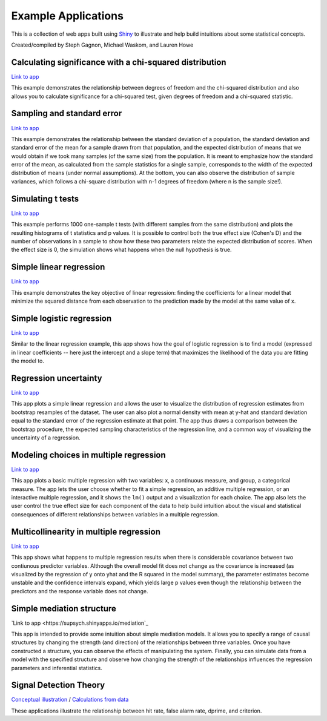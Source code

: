 Example Applications
====================

This is a collection of web apps built using `Shiny
<http://www.rstudio.com/shiny/>`_ to illustrate and help build intuitions about
some statistical concepts.

Created/compiled by Steph Gagnon, Michael Waskom, and Lauren Howe

Calculating significance with a chi-squared distribution
---------------------------

`Link to app <https://supsych.shinyapps.io/chisq_dist>`_

This example demonstrates the relationship between degrees of freedom and the chi-squared distribution
and also allows you to calculate significance for a chi-squared test, given degrees of freedom and a chi-squared statistic.


Sampling and standard error
---------------------------

`Link to app <https://supsych.shinyapps.io/sampling_and_stderr>`_

This example demonstrates the relationship between the standard deviation of a
population, the standard deviation and standard error of the mean for a sample
drawn from that population, and the expected distribution of means that we would
obtain if we took many samples (of the same size) from the population. It is
meant to emphasize how the standard error of the mean, as calculated from the
sample statistics for a single sample, corresponds to the width of the expected
distribution of means (under normal assumptions). At the bottom, you can also observe
the distribution of sample variances, which follows a chi-square distribution with
n-1 degrees of freedom (where n is the sample size!).

Simulating t tests
------------------

`Link to app <https://supsych.shinyapps.io/ttest_simulation>`_

This example performs 1000 one-sample t tests (with different samples from the
same distribution) and plots the resulting histograms of t statistics and p
values. It is possible to control both the true effect size (Cohen's D) and the
number of observations in a sample to show how these two parameters relate the
expected distribution of scores. When the effect size is 0, the simulation
shows what happens when the null hypothesis is true.

Simple linear regression
------------------------

`Link to app <https://gallery.shinyapps.io/simple_regression/>`_

This example demonstrates the key objective of linear regression: finding the
coefficients for a linear model that minimize the squared distance from each
observation to the prediction made by the model at the same value of x.

Simple logistic regression
--------------------------

`Link to app <https://supsych.shinyapps.io/logistic_regression>`_

Similar to the linear regression example, this app shows how the goal of
logistic regression is to find a model (expressed in linear coefficients --
here just the intercept and a slope term) that maximizes the likelihood of the
data you are fitting the model to.

Regression uncertainty
----------------------

`Link to app <https://gallery.shinyapps.io/regression_bootstrap/>`_

This app plots a simple linear regression and allows the user to visualize the
distribution of regression estimates from bootstrap resamples of the dataset.
The user can also plot a normal density with mean at y-hat and standard
deviation equal to the standard error of the regression estimate at that point.
The app thus draws a comparison between the bootstrap procedure, the expected
sampling characteristics of the regression line, and a common way of
visualizing the uncertainty of a regression.

Modeling choices in multiple regression
---------------------------------------

`Link to app <https://gallery.shinyapps.io/multi_regression/>`_

This app plots a basic multiple regression with two variables: x, a continuous
measure, and group, a categorical measure. The app lets the user choose whether
to fit a simple regression, an additive multiple regression, or an interactive
multiple regression, and it shows the ``lm()`` output and a visualization for
each choice. The app also lets the user control the true effect size for each
component of the data to help build intuition about the visual and statistical
consequences of different relationships between variables in a multiple
regression.

Multicollinearity in multiple regression
----------------------------------------

`Link to app <https://gallery.shinyapps.io/collinearity/>`_

This app shows what happens to multiple regression results when there is
considerable covariance between two contiunous predictor variables. Although
the overall model fit does not change as the covariance is increased (as
visualized by the regression of y onto yhat and the R squared in the model
summary), the parameter estimates become unstable and the confidence intervals
expand, which yields large p values even though the relationship between the
predictors and the response variable does not change.

Simple mediation structure
--------------------------

`Link to app <https://supsych.shinyapps.io/mediation`_

This app is intended to provide some intuition about simple mediation models.
It allows you to specify a range of causal structures by changing the strength
(and direction) of the relationships between three variables. Once you have
constructed a structure, you can observe the effects of manipulating the
system. Finally, you can simulate data from a model with the specified
structure and observe how changing the strength of the relationships influences
the regression parameters and inferential statistics.

Signal Detection Theory
--------------------------

`Conceptual illustration <https://supsych.shinyapps.io/sdt_concept>`_ /
`Calculations from data <https://supsych.shinyapps.io/sdt_expt>`_

These applications illustrate the relationship between hit rate, false alarm rate,
dprime, and criterion.

